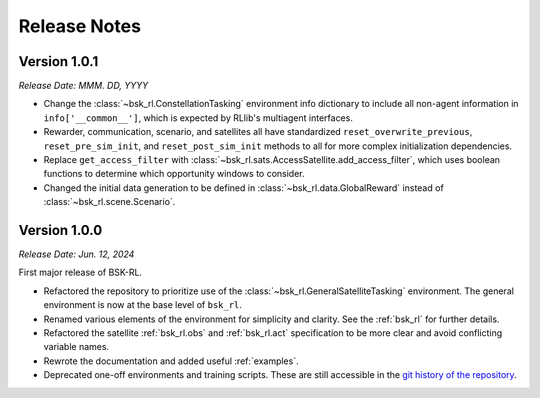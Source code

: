 Release Notes
=============

Version 1.0.1
-------------
*Release Date: MMM. DD, YYYY*

* Change the :class:`~bsk_rl.ConstellationTasking` environment info dictionary to include
  all non-agent information in ``info['__common__']``, which is expected by RLlib's 
  multiagent interfaces.
* Rewarder, communication, scenario, and satellites all have standardized ``reset_overwrite_previous``,
  ``reset_pre_sim_init``, and ``reset_post_sim_init`` methods to all for more complex
  initialization dependencies.
* Replace ``get_access_filter`` with :class:`~bsk_rl.sats.AccessSatellite.add_access_filter`,
  which uses boolean functions to determine which opportunity windows to consider.
* Changed the initial data generation to be defined in :class:`~bsk_rl.data.GlobalReward` 
  instead of :class:`~bsk_rl.scene.Scenario`.


Version 1.0.0
-------------
*Release Date: Jun. 12, 2024*

First major release of BSK-RL. 

* Refactored the repository to prioritize use of the :class:`~bsk_rl.GeneralSatelliteTasking` 
  environment. The general environment is now at the base level of ``bsk_rl``.
* Renamed various elements of the environment for simplicity and clarity. See the 
  :ref:`bsk_rl` for further details.
* Refactored the satellite :ref:`bsk_rl.obs` and :ref:`bsk_rl.act` specification 
  to be more clear and avoid conflicting variable names.
* Rewrote the documentation and added useful :ref:`examples`.
* Deprecated one-off environments and training scripts. These are still accessible
  in the `git history of the repository <https://github.com/AVSLab/bsk_rl/>`_.